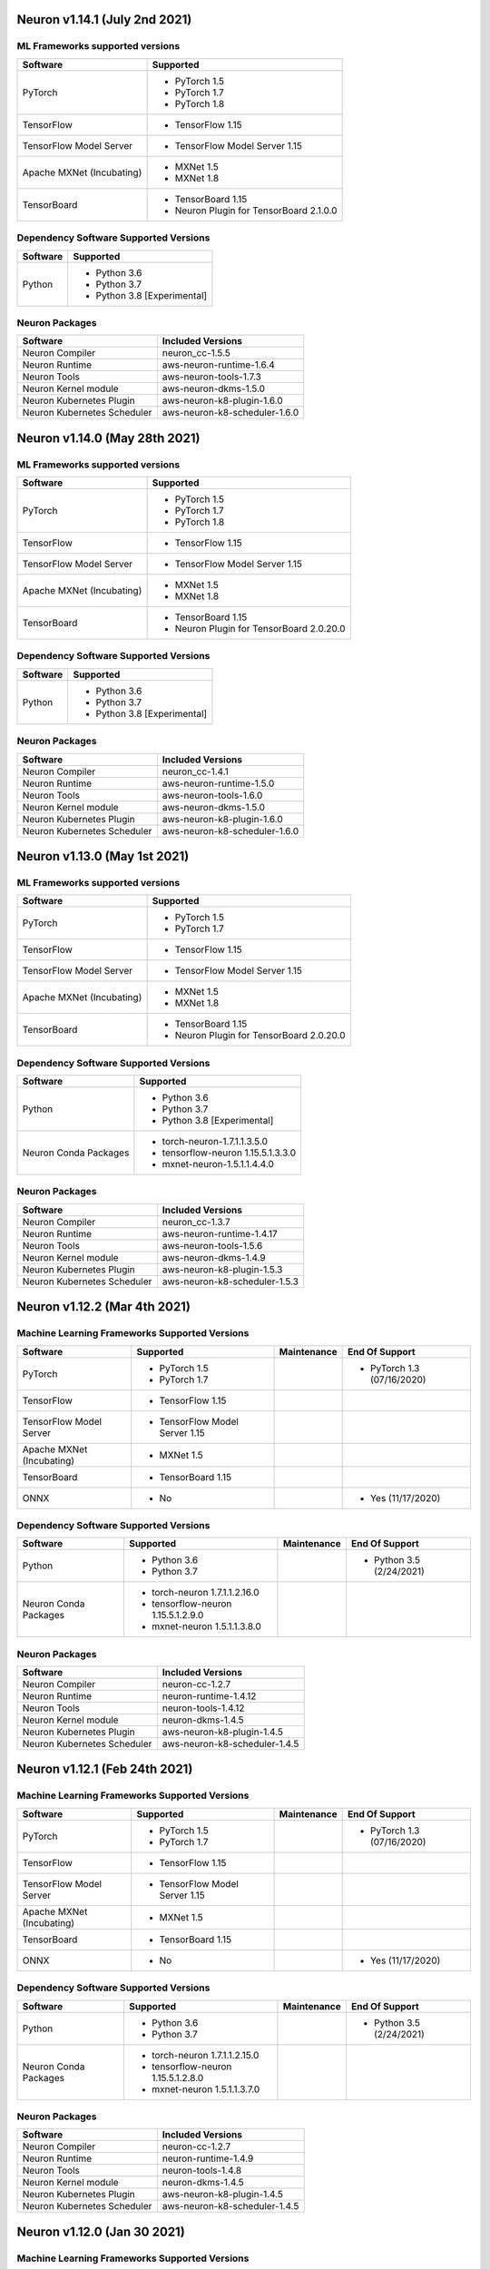 Neuron v1.14.1 (July 2nd 2021)
------------------------------



ML Frameworks supported versions
^^^^^^^^^^^^^^^^^^^^^^^^^^^^^^^^

.. list-table::
   :widths: auto
   :header-rows: 1
   :align: left

   * - Software
     - Supported

   * - PyTorch
     - * PyTorch 1.5
      
       * PyTorch 1.7
       * PyTorch 1.8
   * - TensorFlow
     - * TensorFlow 1.15
   * - TensorFlow Model Server
     - * TensorFlow Model Server 1.15
   * - Apache MXNet (Incubating)
     - * MXNet 1.5
     
       * MXNet 1.8
   * - TensorBoard
     - * TensorBoard 1.15

       * Neuron Plugin for TensorBoard 2.1.0.0

Dependency Software Supported Versions
^^^^^^^^^^^^^^^^^^^^^^^^^^^^^^^^^^^^^^

.. list-table::
   :widths: auto
   :header-rows: 1
   :align: left

   * - Software
     - Supported
   * - Python
     - * Python 3.6
       * Python 3.7
       * Python 3.8 [Experimental]
       


Neuron Packages
^^^^^^^^^^^^^^^

.. list-table::
   :widths: auto
   :header-rows: 1
   :align: left

   * - Software
     - Included Versions
   * - Neuron Compiler
     - neuron_cc-1.5.5
   * - Neuron Runtime
     - aws-neuron-runtime-1.6.4
   * - Neuron Tools
     - aws-neuron-tools-1.7.3
   * - Neuron Kernel module
     - aws-neuron-dkms-1.5.0
   * - Neuron Kubernetes Plugin
     - aws-neuron-k8-plugin-1.6.0
   * - Neuron Kubernetes Scheduler
     - aws-neuron-k8-scheduler-1.6.0




Neuron v1.14.0 (May 28th 2021)
------------------------------



ML Frameworks supported versions
^^^^^^^^^^^^^^^^^^^^^^^^^^^^^^^^

.. list-table::
   :widths: auto
   :header-rows: 1
   :align: left

   * - Software
     - Supported

   * - PyTorch
     - * PyTorch 1.5
      
       * PyTorch 1.7
       * PyTorch 1.8
   * - TensorFlow
     - * TensorFlow 1.15
   * - TensorFlow Model Server
     - * TensorFlow Model Server 1.15
   * - Apache MXNet (Incubating)
     - * MXNet 1.5
     
       * MXNet 1.8
   * - TensorBoard
     - * TensorBoard 1.15

       * Neuron Plugin for TensorBoard 2.0.20.0

Dependency Software Supported Versions
^^^^^^^^^^^^^^^^^^^^^^^^^^^^^^^^^^^^^^

.. list-table::
   :widths: auto
   :header-rows: 1
   :align: left

   * - Software
     - Supported
   * - Python
     - * Python 3.6
       * Python 3.7
       * Python 3.8 [Experimental]
       


Neuron Packages
^^^^^^^^^^^^^^^

.. list-table::
   :widths: auto
   :header-rows: 1
   :align: left

   * - Software
     - Included Versions
   * - Neuron Compiler
     - neuron_cc-1.4.1
   * - Neuron Runtime
     - aws-neuron-runtime-1.5.0
   * - Neuron Tools
     - aws-neuron-tools-1.6.0
   * - Neuron Kernel module
     - aws-neuron-dkms-1.5.0
   * - Neuron Kubernetes Plugin
     - aws-neuron-k8-plugin-1.6.0
   * - Neuron Kubernetes Scheduler
     - aws-neuron-k8-scheduler-1.6.0




Neuron v1.13.0 (May 1st 2021)
-----------------------------



ML Frameworks supported versions
^^^^^^^^^^^^^^^^^^^^^^^^^^^^^^^^

.. list-table::
   :widths: auto
   :header-rows: 1
   :align: left

   * - Software
     - Supported

   * - PyTorch
     - * PyTorch 1.5
      
       * PyTorch 1.7
   * - TensorFlow
     - * TensorFlow 1.15
   * - TensorFlow Model Server
     - * TensorFlow Model Server 1.15
   * - Apache MXNet (Incubating)
     - * MXNet 1.5
     
       * MXNet 1.8
   * - TensorBoard
     - * TensorBoard 1.15

       * Neuron Plugin for TensorBoard 2.0.20.0

Dependency Software Supported Versions
^^^^^^^^^^^^^^^^^^^^^^^^^^^^^^^^^^^^^^

.. list-table::
   :widths: auto
   :header-rows: 1
   :align: left

   * - Software
     - Supported
   * - Python
     - * Python 3.6
       * Python 3.7
       * Python 3.8 [Experimental]
   * - Neuron Conda Packages
     - * torch-neuron-1.7.1.1.3.5.0 
     
       * tensorflow-neuron 1.15.5.1.3.3.0

       * mxnet-neuron-1.5.1.1.4.4.0
       


Neuron Packages
^^^^^^^^^^^^^^^

.. list-table::
   :widths: auto
   :header-rows: 1
   :align: left

   * - Software
     - Included Versions
   * - Neuron Compiler
     - neuron_cc-1.3.7
   * - Neuron Runtime
     - aws-neuron-runtime-1.4.17
   * - Neuron Tools
     - aws-neuron-tools-1.5.6
   * - Neuron Kernel module
     - aws-neuron-dkms-1.4.9
   * - Neuron Kubernetes Plugin
     - aws-neuron-k8-plugin-1.5.3
   * - Neuron Kubernetes Scheduler
     - aws-neuron-k8-scheduler-1.5.3



Neuron v1.12.2 (Mar 4th 2021)
------------------------------------------------



Machine Learning Frameworks Supported Versions
^^^^^^^^^^^^^^^^^^^^^^^^^^^^^^^^^^^^^^^^^^^^^^

.. list-table::
   :widths: auto
   :header-rows: 1
   :align: left

   * - Software
     - Supported
     - Maintenance
     - End Of Support
   * - PyTorch
     - * PyTorch 1.5
      
       * PyTorch 1.7
     - 
     - * PyTorch 1.3 (07/16/2020)
   * - TensorFlow
     - * TensorFlow 1.15
     - 
     - 
   * - TensorFlow Model Server
     - * TensorFlow Model Server 1.15
     - 
     -
   * - Apache MXNet (Incubating)
     - * MXNet 1.5
     - 
     -
   * - TensorBoard
     - * TensorBoard 1.15
     - 
     -
   * - ONNX
     - * No
     - 
     - * Yes (11/17/2020)

Dependency Software Supported Versions
^^^^^^^^^^^^^^^^^^^^^^^^^^^^^^^^^^^^^^

.. list-table::
   :widths: auto
   :header-rows: 1
   :align: left

   * - Software
     - Supported
     - Maintenance
     - End Of Support
   * - Python
     - * Python 3.6
       * Python 3.7
     - 
     - * Python 3.5 (2/24/2021)
   * - Neuron Conda Packages
     - * torch-neuron 1.7.1.1.2.16.0 
     
       * tensorflow-neuron 1.15.5.1.2.9.0

       * mxnet-neuron 1.5.1.1.3.8.0
       
     - 
     - 


Neuron Packages
^^^^^^^^^^^^^^^

.. list-table::
   :widths: auto
   :header-rows: 1
   :align: left

   * - Software
     - Included Versions
   * - Neuron Compiler
     - neuron-cc-1.2.7
   * - Neuron Runtime
     - neuron-runtime-1.4.12
   * - Neuron Tools
     - neuron-tools-1.4.12
   * - Neuron Kernel module
     - neuron-dkms-1.4.5
   * - Neuron Kubernetes Plugin
     - aws-neuron-k8-plugin-1.4.5
   * - Neuron Kubernetes Scheduler
     - aws-neuron-k8-scheduler-1.4.5


Neuron v1.12.1 (Feb 24th 2021)
------------------------------------------------



Machine Learning Frameworks Supported Versions
^^^^^^^^^^^^^^^^^^^^^^^^^^^^^^^^^^^^^^^^^^^^^^

.. list-table::
   :widths: auto
   :header-rows: 1
   :align: left

   * - Software
     - Supported
     - Maintenance
     - End Of Support
   * - PyTorch
     - * PyTorch 1.5
      
       * PyTorch 1.7
     - 
     - * PyTorch 1.3 (07/16/2020)
   * - TensorFlow
     - * TensorFlow 1.15
     - 
     - 
   * - TensorFlow Model Server
     - * TensorFlow Model Server 1.15
     - 
     -
   * - Apache MXNet (Incubating)
     - * MXNet 1.5
     - 
     -
   * - TensorBoard
     - * TensorBoard 1.15
     - 
     -
   * - ONNX
     - * No
     - 
     - * Yes (11/17/2020)

Dependency Software Supported Versions
^^^^^^^^^^^^^^^^^^^^^^^^^^^^^^^^^^^^^^

.. list-table::
   :widths: auto
   :header-rows: 1
   :align: left

   * - Software
     - Supported
     - Maintenance
     - End Of Support
   * - Python
     - * Python 3.6
       * Python 3.7
     - 
     - * Python 3.5 (2/24/2021)
   * - Neuron Conda Packages
     - * torch-neuron 1.7.1.1.2.15.0 
     
       * tensorflow-neuron 1.15.5.1.2.8.0

       * mxnet-neuron 1.5.1.1.3.7.0
       
     - 
     - 


Neuron Packages
^^^^^^^^^^^^^^^

.. list-table::
   :widths: auto
   :header-rows: 1
   :align: left

   * - Software
     - Included Versions
   * - Neuron Compiler
     - neuron-cc-1.2.7
   * - Neuron Runtime
     - neuron-runtime-1.4.9
   * - Neuron Tools
     - neuron-tools-1.4.8
   * - Neuron Kernel module
     - neuron-dkms-1.4.5
   * - Neuron Kubernetes Plugin
     - aws-neuron-k8-plugin-1.4.5
   * - Neuron Kubernetes Scheduler
     - aws-neuron-k8-scheduler-1.4.5



Neuron v1.12.0 (Jan 30 2021)
----------------------------

Machine Learning Frameworks Supported Versions
^^^^^^^^^^^^^^^^^^^^^^^^^^^^^^^^^^^^^^^^^^^^^^

.. list-table::
   :widths: auto
   :header-rows: 1
   :align: left

   * - Software
     - Supported
     - Maintenance
     - End Of Support
   * - PyTorch
     - * PyTorch 1.5
      
       * PyTorch 1.7
     - 
     - * PyTorch 1.3 (07/16/2020)
   * - TensorFlow
     - * TensorFlow 1.15
     - 
     - 
   * - TensorFlow Model Server
     - * TensorFlow Model Server 1.15
     - 
     -
   * - MXNet
     - * MXNet 1.5
     - 
     -
   * - TensorBoard
     - * TensorBoard 1.15
     - 
     -
   * - ONNX
     - * No
     - 
     - * Yes (11/17/2020)

Dependency Software Supported Versions
^^^^^^^^^^^^^^^^^^^^^^^^^^^^^^^^^^^^^^

.. list-table::
   :widths: auto
   :header-rows: 1
   :align: left

   * - Software
     - Supported
     - Maintenance
     - End Of Support
   * - Python
     - * Python 3.6
       * Python 3.7
     - 
     - 
   * - Neuron Conda Packages
     - * Conda-PyTorch 1.5.1, Conda-PyTorch 1.7.1, 
     
       * Conda-TensorFlow 1.5.1, Conda-MXNet 1.5.1
     - 
     - 


Neuron Packages
^^^^^^^^^^^^^^^

.. list-table::
   :widths: auto
   :header-rows: 1
   :align: left

   * - Software
     - Included Versions
   * - Neuron Compiler
     - neuron_cc-1.2.2
   * - Neuron Runtime
     - neuron-runtime-1.4.3
   * - Neuron Tools
     - neuron-tools-1.4.2
   * - Neuron Kernel module
     - neuron-dkms-1.4.1
   * - Neuron Kubernetes Plugin
     - aws-neuron-k8-plugin-1.4.1
   * - Neuron Kubernetes Scheduler
     - aws-neuron-k8-scheduler-1.4.1

